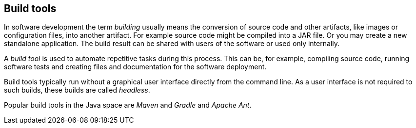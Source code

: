 [[antoverview]]
== Build tools
	
In software development the term
_building_
usually means the conversion of source code and other artifacts, like images or configuration files, into another
artifact. For example source code might be compiled into a JAR file. Or you may create a new standalone application.
The build result can
be shared with
users of the
software or used only internally.
	
A
_build tool_
is
used to
automate repetitive tasks during this process. This
can be, for example,
compiling
source code,
running
software
tests and
creating
files and
documentation
for the
software
deployment.
	
Build
tools typically run without a graphical user interface
directly from the command line. As a user interface is not
required to such builds, these builds are called
_headless_.
	
Popular build tools in the Java space are
_Maven_
and
_Gradle_
and _Apache Ant_.

